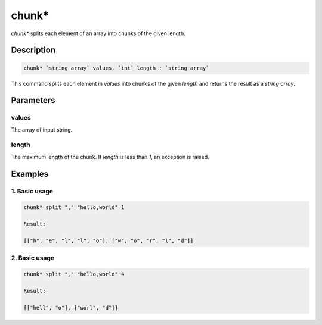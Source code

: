 chunk*
======

`chunk*` splits each element of an array into chunks of the given length.

Description
-----------

.. code-block:: text

   chunk* `string array` values, `int` length : `string array`

This command splits each element in `values` into chunks of the given `length` and returns
the result as a `string array`.

Parameters
----------

values
******
The array of input string.

length
******
The maximum length of the chunk. If `length` is less than `1`, an exception is raised.

Examples
--------

1. Basic usage
**********************

.. code-block:: text

   chunk* split "," "hello,world" 1

   Result:

   [["h", "e", "l", "l", "o"], ["w", "o", "r", "l", "d"]]

2. Basic usage
*********************

.. code-block:: text

   chunk* split "," "hello,world" 4

   Result:

   [["hell", "o"], ["worl", "d"]]